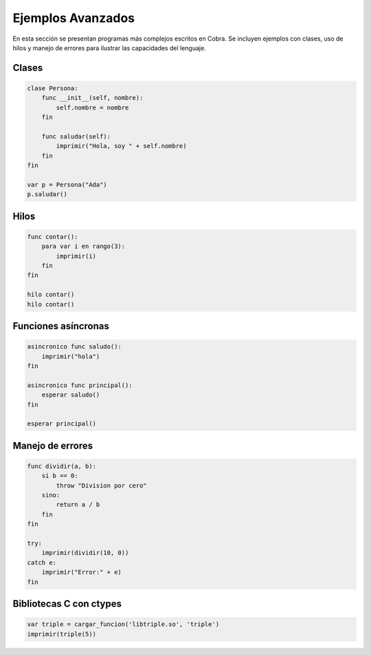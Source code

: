 Ejemplos Avanzados
===================

En esta sección se presentan programas más complejos escritos en Cobra. Se
incluyen ejemplos con clases, uso de hilos y manejo de errores para ilustrar las
capacidades del lenguaje.

Clases
------
.. code-block:: cobra

   clase Persona:
       func __init__(self, nombre):
           self.nombre = nombre
       fin

       func saludar(self):
           imprimir("Hola, soy " + self.nombre)
       fin
   fin

   var p = Persona("Ada")
   p.saludar()

Hilos
-----
.. code-block:: cobra

   func contar():
       para var i en rango(3):
           imprimir(i)
       fin
   fin

   hilo contar()
   hilo contar()

Funciones asíncronas
--------------------
.. code-block:: cobra

   asincronico func saludo():
       imprimir("hola")
   fin

   asincronico func principal():
       esperar saludo()
   fin

   esperar principal()

Manejo de errores
-----------------
.. code-block:: cobra

   func dividir(a, b):
       si b == 0:
           throw "Division por cero"
       sino:
           return a / b
       fin
   fin

   try:
       imprimir(dividir(10, 0))
   catch e:
       imprimir("Error:" + e)
   fin

Bibliotecas C con ctypes
------------------------
.. code-block:: cobra

   var triple = cargar_funcion('libtriple.so', 'triple')
   imprimir(triple(5))
